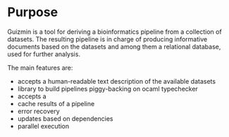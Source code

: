 * Purpose
  Guizmin is a tool for deriving a bioinformatics pipeline from a
  collection of datasets. The resulting pipeline is in charge of
  producing informative documents based on the datasets and among them
  a relational database, used for further analysis.

  The main features are:
  - accepts a human-readable text description of the available datasets
  - library to build pipelines piggy-backing on ocaml typechecker
  - accepts a 
  - cache results of a pipeline
  - error recovery
  - updates based on dependencies
  - parallel execution
